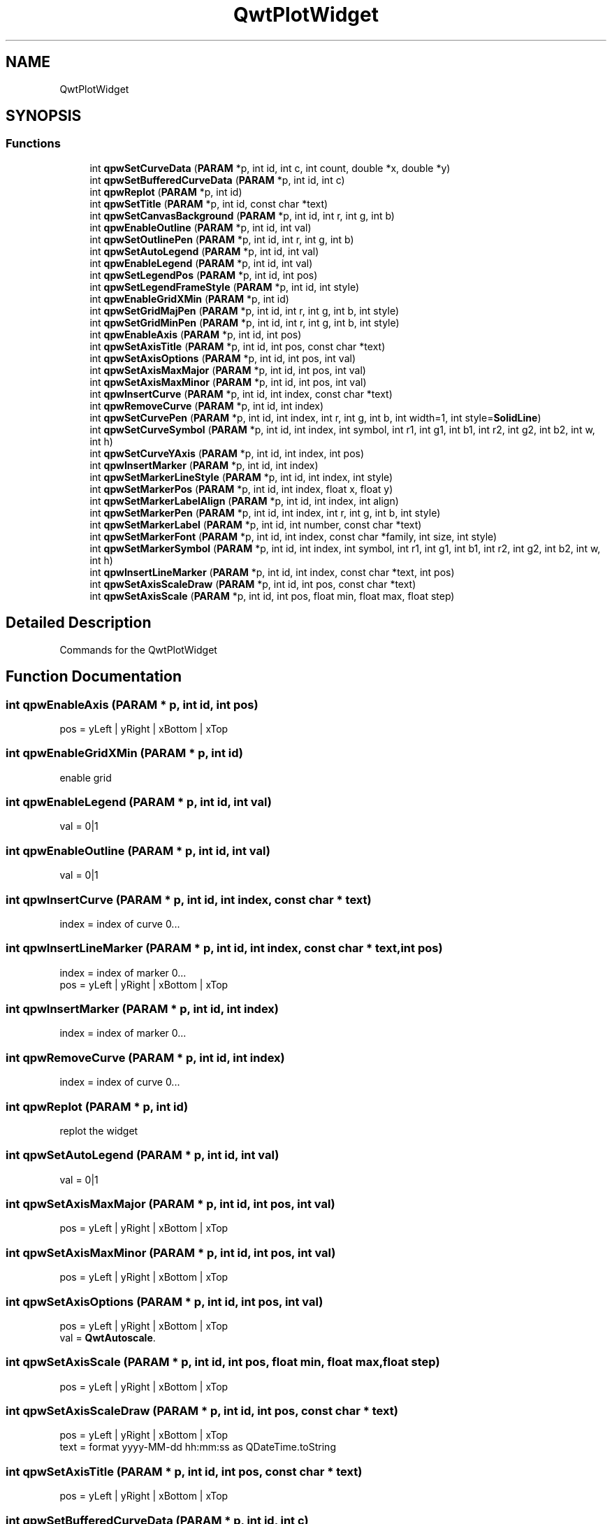 .TH "QwtPlotWidget" 3 "Fri Jun 7 2019" "ProcessViewBrowser-ServerProgramming" \" -*- nroff -*-
.ad l
.nh
.SH NAME
QwtPlotWidget
.SH SYNOPSIS
.br
.PP
.SS "Functions"

.in +1c
.ti -1c
.RI "int \fBqpwSetCurveData\fP (\fBPARAM\fP *p, int id, int c, int count, double *x, double *y)"
.br
.ti -1c
.RI "int \fBqpwSetBufferedCurveData\fP (\fBPARAM\fP *p, int id, int c)"
.br
.ti -1c
.RI "int \fBqpwReplot\fP (\fBPARAM\fP *p, int id)"
.br
.ti -1c
.RI "int \fBqpwSetTitle\fP (\fBPARAM\fP *p, int id, const char *text)"
.br
.ti -1c
.RI "int \fBqpwSetCanvasBackground\fP (\fBPARAM\fP *p, int id, int r, int g, int b)"
.br
.ti -1c
.RI "int \fBqpwEnableOutline\fP (\fBPARAM\fP *p, int id, int val)"
.br
.ti -1c
.RI "int \fBqpwSetOutlinePen\fP (\fBPARAM\fP *p, int id, int r, int g, int b)"
.br
.ti -1c
.RI "int \fBqpwSetAutoLegend\fP (\fBPARAM\fP *p, int id, int val)"
.br
.ti -1c
.RI "int \fBqpwEnableLegend\fP (\fBPARAM\fP *p, int id, int val)"
.br
.ti -1c
.RI "int \fBqpwSetLegendPos\fP (\fBPARAM\fP *p, int id, int pos)"
.br
.ti -1c
.RI "int \fBqpwSetLegendFrameStyle\fP (\fBPARAM\fP *p, int id, int style)"
.br
.ti -1c
.RI "int \fBqpwEnableGridXMin\fP (\fBPARAM\fP *p, int id)"
.br
.ti -1c
.RI "int \fBqpwSetGridMajPen\fP (\fBPARAM\fP *p, int id, int r, int g, int b, int style)"
.br
.ti -1c
.RI "int \fBqpwSetGridMinPen\fP (\fBPARAM\fP *p, int id, int r, int g, int b, int style)"
.br
.ti -1c
.RI "int \fBqpwEnableAxis\fP (\fBPARAM\fP *p, int id, int pos)"
.br
.ti -1c
.RI "int \fBqpwSetAxisTitle\fP (\fBPARAM\fP *p, int id, int pos, const char *text)"
.br
.ti -1c
.RI "int \fBqpwSetAxisOptions\fP (\fBPARAM\fP *p, int id, int pos, int val)"
.br
.ti -1c
.RI "int \fBqpwSetAxisMaxMajor\fP (\fBPARAM\fP *p, int id, int pos, int val)"
.br
.ti -1c
.RI "int \fBqpwSetAxisMaxMinor\fP (\fBPARAM\fP *p, int id, int pos, int val)"
.br
.ti -1c
.RI "int \fBqpwInsertCurve\fP (\fBPARAM\fP *p, int id, int index, const char *text)"
.br
.ti -1c
.RI "int \fBqpwRemoveCurve\fP (\fBPARAM\fP *p, int id, int index)"
.br
.ti -1c
.RI "int \fBqpwSetCurvePen\fP (\fBPARAM\fP *p, int id, int index, int r, int g, int b, int width=1, int style=\fBSolidLine\fP)"
.br
.ti -1c
.RI "int \fBqpwSetCurveSymbol\fP (\fBPARAM\fP *p, int id, int index, int symbol, int r1, int g1, int b1, int r2, int g2, int b2, int w, int h)"
.br
.ti -1c
.RI "int \fBqpwSetCurveYAxis\fP (\fBPARAM\fP *p, int id, int index, int pos)"
.br
.ti -1c
.RI "int \fBqpwInsertMarker\fP (\fBPARAM\fP *p, int id, int index)"
.br
.ti -1c
.RI "int \fBqpwSetMarkerLineStyle\fP (\fBPARAM\fP *p, int id, int index, int style)"
.br
.ti -1c
.RI "int \fBqpwSetMarkerPos\fP (\fBPARAM\fP *p, int id, int index, float x, float y)"
.br
.ti -1c
.RI "int \fBqpwSetMarkerLabelAlign\fP (\fBPARAM\fP *p, int id, int index, int align)"
.br
.ti -1c
.RI "int \fBqpwSetMarkerPen\fP (\fBPARAM\fP *p, int id, int index, int r, int g, int b, int style)"
.br
.ti -1c
.RI "int \fBqpwSetMarkerLabel\fP (\fBPARAM\fP *p, int id, int number, const char *text)"
.br
.ti -1c
.RI "int \fBqpwSetMarkerFont\fP (\fBPARAM\fP *p, int id, int index, const char *family, int size, int style)"
.br
.ti -1c
.RI "int \fBqpwSetMarkerSymbol\fP (\fBPARAM\fP *p, int id, int index, int symbol, int r1, int g1, int b1, int r2, int g2, int b2, int w, int h)"
.br
.ti -1c
.RI "int \fBqpwInsertLineMarker\fP (\fBPARAM\fP *p, int id, int index, const char *text, int pos)"
.br
.ti -1c
.RI "int \fBqpwSetAxisScaleDraw\fP (\fBPARAM\fP *p, int id, int pos, const char *text)"
.br
.ti -1c
.RI "int \fBqpwSetAxisScale\fP (\fBPARAM\fP *p, int id, int pos, float min, float max, float step)"
.br
.in -1c
.SH "Detailed Description"
.PP 
Commands for the QwtPlotWidget 
.SH "Function Documentation"
.PP 
.SS "int qpwEnableAxis (\fBPARAM\fP * p, int id, int pos)"

.PP
.nf

pos = yLeft | yRight | xBottom | xTop
.fi
.PP
 
.SS "int qpwEnableGridXMin (\fBPARAM\fP * p, int id)"

.PP
.nf

enable grid
.fi
.PP
 
.SS "int qpwEnableLegend (\fBPARAM\fP * p, int id, int val)"

.PP
.nf

val = 0|1
.fi
.PP
 
.SS "int qpwEnableOutline (\fBPARAM\fP * p, int id, int val)"

.PP
.nf

val = 0|1
.fi
.PP
 
.SS "int qpwInsertCurve (\fBPARAM\fP * p, int id, int index, const char * text)"

.PP
.nf

index = index of curve 0\&.\&.\&.
.fi
.PP
 
.SS "int qpwInsertLineMarker (\fBPARAM\fP * p, int id, int index, const char * text, int pos)"

.PP
.nf

index = index of marker 0\&.\&.\&.
pos = yLeft | yRight | xBottom | xTop
.fi
.PP
 
.SS "int qpwInsertMarker (\fBPARAM\fP * p, int id, int index)"

.PP
.nf

index = index of marker 0\&.\&.\&.
.fi
.PP
 
.SS "int qpwRemoveCurve (\fBPARAM\fP * p, int id, int index)"

.PP
.nf

index = index of curve 0\&.\&.\&.
.fi
.PP
 
.SS "int qpwReplot (\fBPARAM\fP * p, int id)"

.PP
.nf

replot the widget
.fi
.PP
 
.SS "int qpwSetAutoLegend (\fBPARAM\fP * p, int id, int val)"

.PP
.nf

val = 0|1
.fi
.PP
 
.SS "int qpwSetAxisMaxMajor (\fBPARAM\fP * p, int id, int pos, int val)"

.PP
.nf

pos = yLeft | yRight | xBottom | xTop
.fi
.PP
 
.SS "int qpwSetAxisMaxMinor (\fBPARAM\fP * p, int id, int pos, int val)"

.PP
.nf

pos = yLeft | yRight | xBottom | xTop
.fi
.PP
 
.SS "int qpwSetAxisOptions (\fBPARAM\fP * p, int id, int pos, int val)"

.PP
.nf

pos = yLeft | yRight | xBottom | xTop
val = \fBQwtAutoscale\fP\&.
.fi
.PP
 
.SS "int qpwSetAxisScale (\fBPARAM\fP * p, int id, int pos, float min, float max, float step)"

.PP
.nf

pos = yLeft | yRight | xBottom | xTop
.fi
.PP
 
.SS "int qpwSetAxisScaleDraw (\fBPARAM\fP * p, int id, int pos, const char * text)"

.PP
.nf

pos = yLeft | yRight | xBottom | xTop
text = format yyyy-MM-dd hh:mm:ss as QDateTime\&.toString
.fi
.PP
 
.SS "int qpwSetAxisTitle (\fBPARAM\fP * p, int id, int pos, const char * text)"

.PP
.nf

pos = yLeft | yRight | xBottom | xTop
.fi
.PP
 
.SS "int qpwSetBufferedCurveData (\fBPARAM\fP * p, int id, int c)"

.PP
.nf

Set/Overwrite a curve
See pvXYAllocate
c = index of curve
.fi
.PP
 
.SS "int qpwSetCanvasBackground (\fBPARAM\fP * p, int id, int r, int g, int b)"

.PP
.nf

Set the background color of the canvas
.fi
.PP
 
.SS "int qpwSetCurveData (\fBPARAM\fP * p, int id, int c, int count, double * x, double * y)"

.PP
.nf

Set/Overwrite a curve
c = index of curve
count = number of coordinates in x,y
.fi
.PP
 
.SS "int qpwSetCurvePen (\fBPARAM\fP * p, int id, int index, int r, int g, int b, int width = \fC1\fP, int style = \fC\fBSolidLine\fP\fP)"

.PP
.nf

index = index of curve 0\&.\&.\&.
style = \fBPenStyle\fP\&.
.fi
.PP
 
.SS "int qpwSetCurveSymbol (\fBPARAM\fP * p, int id, int index, int symbol, int r1, int g1, int b1, int r2, int g2, int b2, int w, int h)"

.PP
.nf

index = index of curve 0\&.\&.\&.
symbol = \fBMarkerSymbol\fP\&.
.fi
.PP
 
.SS "int qpwSetCurveYAxis (\fBPARAM\fP * p, int id, int index, int pos)"

.PP
.nf

index = index of curve 0\&.\&.\&.
pos = yLeft | yRight | xBottom | xTop
.fi
.PP
 
.SS "int qpwSetGridMajPen (\fBPARAM\fP * p, int id, int r, int g, int b, int style)"

.PP
.nf

style = \fBPenStyle\fP\&.
.fi
.PP
 
.SS "int qpwSetGridMinPen (\fBPARAM\fP * p, int id, int r, int g, int b, int style)"

.PP
.nf

style = \fBPenStyle\fP\&.
.fi
.PP
 
.SS "int qpwSetLegendFrameStyle (\fBPARAM\fP * p, int id, int style)"

.PP
.nf

style = \fBShape\fP | \fBShadow\fP
.fi
.PP
 
.SS "int qpwSetLegendPos (\fBPARAM\fP * p, int id, int pos)"

.PP
.nf

pos = Left   |
      Right  |
      Top    |
      Bottom |
      Center |
.fi
.PP
 
.SS "int qpwSetMarkerFont (\fBPARAM\fP * p, int id, int index, const char * family, int size, int style)"

.PP
.nf

index = index of marker 0\&.\&.\&.
style =
.fi
.PP
 
.SS "int qpwSetMarkerLabel (\fBPARAM\fP * p, int id, int number, const char * text)"

.PP
.nf

number = Number of Marker
text = Text to out
.fi
.PP
 
.SS "int qpwSetMarkerLabelAlign (\fBPARAM\fP * p, int id, int index, int align)"

.PP
.nf

index = index of marker 0\&.\&.\&.
.fi
.PP
 
.SS "int qpwSetMarkerLineStyle (\fBPARAM\fP * p, int id, int index, int style)"

.PP
.nf

index = index of marker 0\&.\&.\&.
style = NoLine | HLine | VLine | Cross
.fi
.PP
 
.SS "int qpwSetMarkerPen (\fBPARAM\fP * p, int id, int index, int r, int g, int b, int style)"

.PP
.nf

index = index of marker 0\&.\&.\&.
style =
.fi
.PP
 
.SS "int qpwSetMarkerPos (\fBPARAM\fP * p, int id, int index, float x, float y)"

.PP
.nf

index = index of marker 0\&.\&.\&.
style =
.fi
.PP
 
.SS "int qpwSetMarkerSymbol (\fBPARAM\fP * p, int id, int index, int symbol, int r1, int g1, int b1, int r2, int g2, int b2, int w, int h)"

.PP
.nf

index = index of marker 0\&.\&.\&.
symbol = \fBMarkerSymbol\fP\&.
.fi
.PP
 
.SS "int qpwSetOutlinePen (\fBPARAM\fP * p, int id, int r, int g, int b)"

.PP
.nf

Set outine pen color
.fi
.PP
 
.SS "int qpwSetTitle (\fBPARAM\fP * p, int id, const char * text)"

.PP
.nf

Set the title of the plot
.fi
.PP
 
.SH "Author"
.PP 
Generated automatically by Doxygen for ProcessViewBrowser-ServerProgramming from the source code\&.
